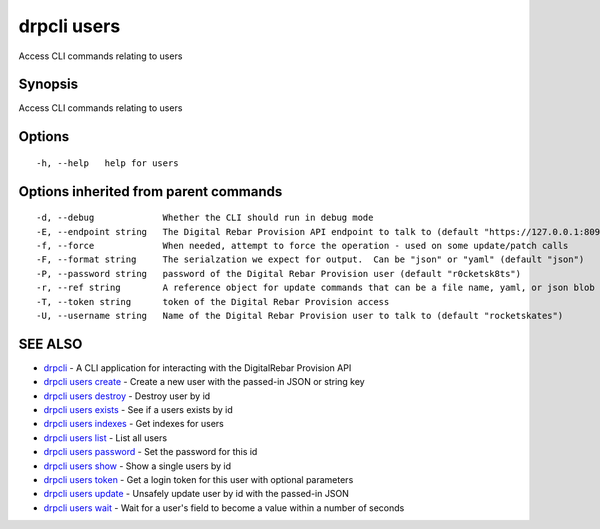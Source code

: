 drpcli users
============

Access CLI commands relating to users

Synopsis
--------

Access CLI commands relating to users

Options
-------

::

      -h, --help   help for users

Options inherited from parent commands
--------------------------------------

::

      -d, --debug             Whether the CLI should run in debug mode
      -E, --endpoint string   The Digital Rebar Provision API endpoint to talk to (default "https://127.0.0.1:8092")
      -f, --force             When needed, attempt to force the operation - used on some update/patch calls
      -F, --format string     The serialzation we expect for output.  Can be "json" or "yaml" (default "json")
      -P, --password string   password of the Digital Rebar Provision user (default "r0cketsk8ts")
      -r, --ref string        A reference object for update commands that can be a file name, yaml, or json blob
      -T, --token string      token of the Digital Rebar Provision access
      -U, --username string   Name of the Digital Rebar Provision user to talk to (default "rocketskates")

SEE ALSO
--------

-  `drpcli <drpcli.html>`__ - A CLI application for interacting with the
   DigitalRebar Provision API
-  `drpcli users create <drpcli_users_create.html>`__ - Create a new
   user with the passed-in JSON or string key
-  `drpcli users destroy <drpcli_users_destroy.html>`__ - Destroy user
   by id
-  `drpcli users exists <drpcli_users_exists.html>`__ - See if a users
   exists by id
-  `drpcli users indexes <drpcli_users_indexes.html>`__ - Get indexes
   for users
-  `drpcli users list <drpcli_users_list.html>`__ - List all users
-  `drpcli users password <drpcli_users_password.html>`__ - Set the
   password for this id
-  `drpcli users show <drpcli_users_show.html>`__ - Show a single users
   by id
-  `drpcli users token <drpcli_users_token.html>`__ - Get a login token
   for this user with optional parameters
-  `drpcli users update <drpcli_users_update.html>`__ - Unsafely update
   user by id with the passed-in JSON
-  `drpcli users wait <drpcli_users_wait.html>`__ - Wait for a user's
   field to become a value within a number of seconds
